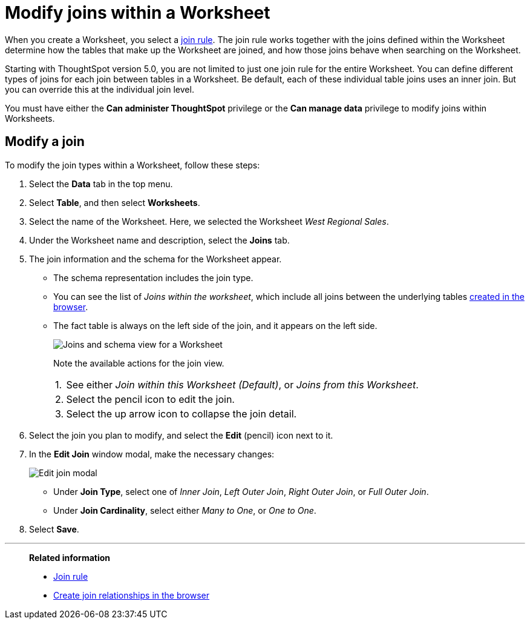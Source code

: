 = Modify joins within a Worksheet
:last_updated: 11/18/2019
:linkattrs:
:experimental:
:page-layout: default-cloud
:page-aliases: /admin/worksheets/mod-ws-internal-joins.adoc
:description: Learn how to change the join type between the tables within a Worksheet.


When you create a Worksheet, you select a xref:worksheet-progressive-joins.adoc[join rule].
The join rule works together with the joins defined within the Worksheet determine how the tables that make up the Worksheet are joined, and how those joins behave when searching on the Worksheet.

Starting with ThoughtSpot version 5.0, you are not limited to just one join rule for the entire Worksheet.
You can define different types of joins for each join between tables in a Worksheet.
Be default, each of these individual table joins uses an inner join.
But you can override this at the individual join level.

You must have either the *Can administer ThoughtSpot* privilege or the *Can manage data* privilege to modify joins within Worksheets.

== Modify a join

To modify the join types within a Worksheet, follow these steps:

. Select the *Data* tab in the top menu.

. Select *Table*, and then select *Worksheets*.
. Select the name of the Worksheet.
Here, we selected the Worksheet _West Regional Sales_.
. Under the Worksheet name and description, select the *Joins* tab.

. The join information and the schema for the Worksheet appear.
 ** The schema representation includes the join type.
 ** You can see the list of _Joins within the worksheet_, which include all joins between the underlying tables xref:relationship-create.adoc[created in the browser].
 ** The fact table is always on the left side of the join, and it appears on the left side.
+
image::worksheet-join-schema-view.png[Joins and schema view for a Worksheet]
+
Note the available actions for the join view.
+
[horizontal]
1.:: See either _Join within this Worksheet (Default)_, or _Joins from this Worksheet_.
2.:: Select the pencil icon to edit the join.
3.:: Select the up arrow icon to collapse the join detail.
. Select the join you plan to modify, and select the *Edit* (pencil) icon next to it.
. In the *Edit Join* window modal, make the necessary changes:
+
image::change-join.png[Edit join modal]

 ** Under *Join Type*, select one of _Inner Join_, _Left Outer Join_, _Right Outer Join_, or _Full Outer Join_.
 ** Under *Join Cardinality*, select either _Many to One_, or _One to One_.

+
. Select *Save*.

'''
> **Related information**
>
> * xref:worksheet-progressive-joins.adoc[Join rule]
> * xref:relationship-create.adoc[Create join relationships in the browser]
